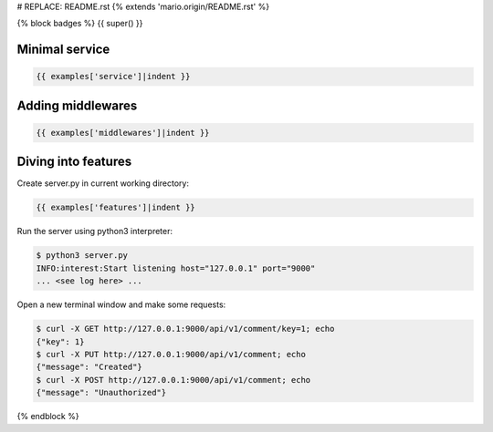 # REPLACE: README.rst
{% extends 'mario.origin/README.rst' %}

{% block badges %}
{{ super() }}

Minimal service
---------------

.. code-block:: python

  {{ examples['service']|indent }}
  
Adding middlewares
------------------

.. code-block:: python

  {{ examples['middlewares']|indent }}

Diving into features
--------------------

Create server.py in current working directory:

.. code-block:: python

  {{ examples['features']|indent }}
    
Run the server using python3 interpreter:

.. code-block:: bash

  $ python3 server.py
  INFO:interest:Start listening host="127.0.0.1" port="9000"
  ... <see log here> ... 
    
Open a new terminal window and make some requests:

.. code-block:: bash

  $ curl -X GET http://127.0.0.1:9000/api/v1/comment/key=1; echo
  {"key": 1}
  $ curl -X PUT http://127.0.0.1:9000/api/v1/comment; echo
  {"message": "Created"}
  $ curl -X POST http://127.0.0.1:9000/api/v1/comment; echo
  {"message": "Unauthorized"}

{% endblock %}